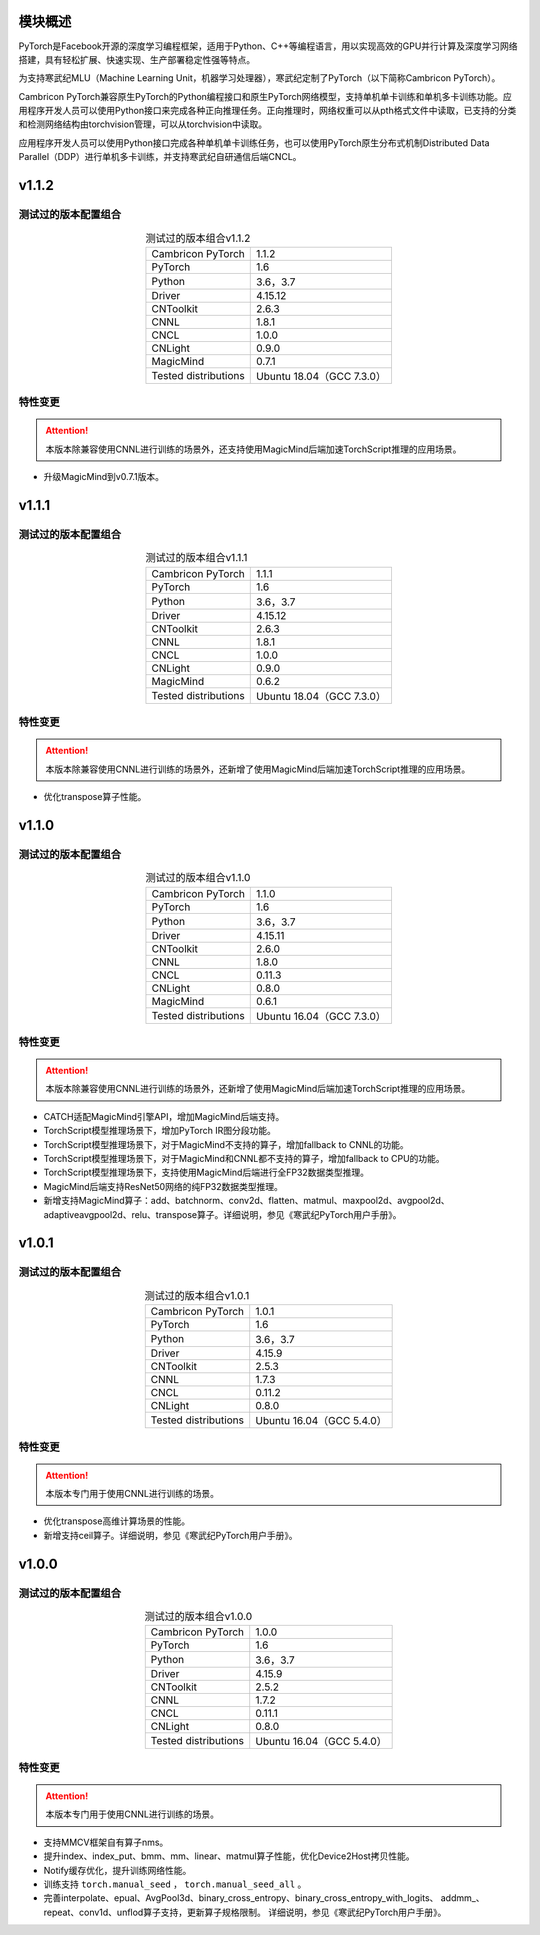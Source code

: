 模块概述
--------------------------------

.. 该模块的概念和基本功能介绍。

PyTorch是Facebook开源的深度学习编程框架，适用于Python、C++等编程语言，用以实现高效的GPU并行计算及深度学习网络搭建，具有轻松扩展、快速实现、生产部署稳定性强等特点。

为支持寒武纪MLU（Machine Learning Unit，机器学习处理器），寒武纪定制了PyTorch（以下简称Cambricon PyTorch）。

Cambricon PyTorch兼容原生PyTorch的Python编程接口和原生PyTorch网络模型，支持单机单卡训练和单机多卡训练功能。应用程序开发人员可以使用Python接口来完成各种正向推理任务。正向推理时，网络权重可以从pth格式文件中读取，已支持的分类和检测网络结构由torchvision管理，可以从torchvision中读取。

应用程序开发人员可以使用Python接口完成各种单机单卡训练任务，也可以使用PyTorch原生分布式机制Distributed Data Parallel（DDP）进行单机多卡训练，并支持寒武纪自研通信后端CNCL。


v1.1.2
--------------------------------

.. _测试过的版本配置组合_v1.1.2:

测试过的版本配置组合
~~~~~~~~~~~~~~~~~~~~

.. tabularcolumns:: |m{0.25\textwidth}|m{0.3\textwidth}|
.. table:: 测试过的版本组合v1.1.2
   :align: center

   +-------------------------+--------------------------------------------+
   | Cambricon PyTorch       | 1.1.2                                      |
   +-------------------------+--------------------------------------------+
   | PyTorch                 | 1.6                                        |
   +-------------------------+--------------------------------------------+
   | Python                  | 3.6，3.7                                   |
   +-------------------------+--------------------------------------------+
   | Driver                  | 4.15.12                                    |
   +-------------------------+--------------------------------------------+
   | CNToolkit               | 2.6.3                                      |
   +-------------------------+--------------------------------------------+
   | CNNL                    | 1.8.1                                      |
   +-------------------------+--------------------------------------------+
   | CNCL                    | 1.0.0                                      |
   +-------------------------+--------------------------------------------+
   | CNLight                 | 0.9.0                                      |
   +-------------------------+--------------------------------------------+
   | MagicMind               | 0.7.1                                      |
   +-------------------------+--------------------------------------------+
   | Tested distributions    |  Ubuntu 18.04（GCC 7.3.0）                 |
   +-------------------------+--------------------------------------------+

特性变更
~~~~~~~~~~~~~~~~~~~~~~

.. attention::

   | 本版本除兼容使用CNNL进行训练的场景外，还支持使用MagicMind后端加速TorchScript推理的应用场景。

- 升级MagicMind到v0.7.1版本。


v1.1.1
--------------------------------

.. _测试过的版本配置组合_v1.1.1:

测试过的版本配置组合
~~~~~~~~~~~~~~~~~~~~

.. tabularcolumns:: |m{0.25\textwidth}|m{0.3\textwidth}|
.. table:: 测试过的版本组合v1.1.1
   :align: center

   +-------------------------+--------------------------------------------+
   | Cambricon PyTorch       | 1.1.1                                      |
   +-------------------------+--------------------------------------------+
   | PyTorch                 | 1.6                                        |
   +-------------------------+--------------------------------------------+
   | Python                  | 3.6，3.7                                   |
   +-------------------------+--------------------------------------------+
   | Driver                  | 4.15.12                                    |
   +-------------------------+--------------------------------------------+
   | CNToolkit               | 2.6.3                                      |
   +-------------------------+--------------------------------------------+
   | CNNL                    | 1.8.1                                      |
   +-------------------------+--------------------------------------------+
   | CNCL                    | 1.0.0                                      |
   +-------------------------+--------------------------------------------+
   | CNLight                 | 0.9.0                                      |
   +-------------------------+--------------------------------------------+
   | MagicMind               | 0.6.2                                      |
   +-------------------------+--------------------------------------------+
   | Tested distributions    |  Ubuntu 18.04（GCC 7.3.0）                 |
   +-------------------------+--------------------------------------------+

特性变更
~~~~~~~~~~~~~~~~~~~~~~

.. attention::

   | 本版本除兼容使用CNNL进行训练的场景外，还新增了使用MagicMind后端加速TorchScript推理的应用场景。

- 优化transpose算子性能。


v1.1.0
--------------------------------

.. _测试过的版本配置组合_v1.1.0:

测试过的版本配置组合
~~~~~~~~~~~~~~~~~~~~

.. tabularcolumns:: |m{0.25\textwidth}|m{0.3\textwidth}|
.. table:: 测试过的版本组合v1.1.0
   :align: center

   +-------------------------+--------------------------------------------+
   | Cambricon PyTorch       | 1.1.0                                      |
   +-------------------------+--------------------------------------------+
   | PyTorch                 | 1.6                                        |
   +-------------------------+--------------------------------------------+
   | Python                  | 3.6，3.7                                   |
   +-------------------------+--------------------------------------------+
   | Driver                  | 4.15.11                                    |
   +-------------------------+--------------------------------------------+
   | CNToolkit               | 2.6.0                                      |
   +-------------------------+--------------------------------------------+
   | CNNL                    | 1.8.0                                      |
   +-------------------------+--------------------------------------------+
   | CNCL                    | 0.11.3                                     |
   +-------------------------+--------------------------------------------+
   | CNLight                 | 0.8.0                                      |
   +-------------------------+--------------------------------------------+
   | MagicMind               | 0.6.1                                      |
   +-------------------------+--------------------------------------------+
   | Tested distributions    |  Ubuntu 16.04（GCC 7.3.0）                 |
   +-------------------------+--------------------------------------------+

特性变更
~~~~~~~~~~~~~~~~~~~~~~

.. attention::

   | 本版本除兼容使用CNNL进行训练的场景外，还新增了使用MagicMind后端加速TorchScript推理的应用场景。

- CATCH适配MagicMind引擎API，增加MagicMind后端支持。

- TorchScript模型推理场景下，增加PyTorch IR图分段功能。

- TorchScript模型推理场景下，对于MagicMind不支持的算子，增加fallback to CNNL的功能。

- TorchScript模型推理场景下，对于MagicMind和CNNL都不支持的算子，增加fallback to CPU的功能。

- TorchScript模型推理场景下，支持使用MagicMind后端进行全FP32数据类型推理。

- MagicMind后端支持ResNet50网络的纯FP32数据类型推理。

- 新增支持MagicMind算子：add、batchnorm、conv2d、flatten、matmul、maxpool2d、avgpool2d、adaptiveavgpool2d、relu、transpose算子。详细说明，参见《寒武纪PyTorch用户手册》。


v1.0.1
--------------------------------

.. _测试过的版本配置组合_v1.0.1:

测试过的版本配置组合
~~~~~~~~~~~~~~~~~~~~

.. tabularcolumns:: |m{0.25\textwidth}|m{0.3\textwidth}|
.. table:: 测试过的版本组合v1.0.1
   :align: center

   +-------------------------+--------------------------------------------+
   | Cambricon PyTorch       | 1.0.1                                      |
   +-------------------------+--------------------------------------------+
   | PyTorch                 | 1.6                                        |
   +-------------------------+--------------------------------------------+
   | Python                  | 3.6，3.7                                   |
   +-------------------------+--------------------------------------------+
   | Driver                  | 4.15.9                                     |
   +-------------------------+--------------------------------------------+
   | CNToolkit               | 2.5.3                                      |
   +-------------------------+--------------------------------------------+
   | CNNL                    | 1.7.3                                      |
   +-------------------------+--------------------------------------------+
   | CNCL                    | 0.11.2                                     |
   +-------------------------+--------------------------------------------+
   | CNLight                 | 0.8.0                                      |
   +-------------------------+--------------------------------------------+
   | Tested distributions    |  Ubuntu 16.04（GCC 5.4.0）                 |
   +-------------------------+--------------------------------------------+

特性变更
~~~~~~~~~~~~~~~~~~~~~~

.. attention::

   | 本版本专门用于使用CNNL进行训练的场景。

- 优化transpose高维计算场景的性能。

- 新增支持ceil算子。详细说明，参见《寒武纪PyTorch用户手册》。


v1.0.0
--------------------------------

.. _测试过的版本配置组合_v1.0.0:

测试过的版本配置组合
~~~~~~~~~~~~~~~~~~~~

.. tabularcolumns:: |m{0.25\textwidth}|m{0.3\textwidth}|
.. table:: 测试过的版本组合v1.0.0
   :align: center

   +-------------------------+--------------------------------------------+
   | Cambricon PyTorch       | 1.0.0                                      |
   +-------------------------+--------------------------------------------+
   | PyTorch                 | 1.6                                        |
   +-------------------------+--------------------------------------------+
   | Python                  | 3.6，3.7                                   |
   +-------------------------+--------------------------------------------+
   | Driver                  | 4.15.9                                     |
   +-------------------------+--------------------------------------------+
   | CNToolkit               | 2.5.2                                      |
   +-------------------------+--------------------------------------------+
   | CNNL                    | 1.7.2                                      |
   +-------------------------+--------------------------------------------+
   | CNCL                    | 0.11.1                                     |
   +-------------------------+--------------------------------------------+
   | CNLight                 | 0.8.0                                      |
   +-------------------------+--------------------------------------------+
   | Tested distributions    |  Ubuntu 16.04（GCC 5.4.0）                 |
   +-------------------------+--------------------------------------------+


特性变更
~~~~~~~~~~~~~~~~~~~~~~

.. attention::

   | 本版本专门用于使用CNNL进行训练的场景。


- 支持MMCV框架自有算子nms。

- 提升index、index_put、bmm、mm、linear、matmul算子性能，优化Device2Host拷贝性能。

- Notify缓存优化，提升训练网络性能。

- 训练支持 ``torch.manual_seed`` ， ``torch.manual_seed_all`` 。

- 完善interpolate、epual、AvgPool3d、binary_cross_entropy、binary_cross_entropy_with_logits、
  addmm\_、repeat、conv1d、unflod算子支持，更新算子规格限制。
  详细说明，参见《寒武纪PyTorch用户手册》。

